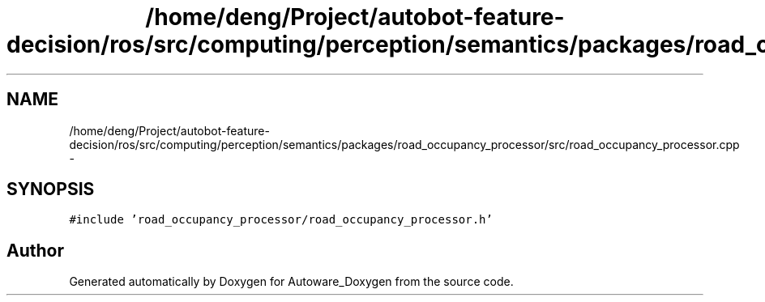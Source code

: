 .TH "/home/deng/Project/autobot-feature-decision/ros/src/computing/perception/semantics/packages/road_occupancy_processor/src/road_occupancy_processor.cpp" 3 "Fri May 22 2020" "Autoware_Doxygen" \" -*- nroff -*-
.ad l
.nh
.SH NAME
/home/deng/Project/autobot-feature-decision/ros/src/computing/perception/semantics/packages/road_occupancy_processor/src/road_occupancy_processor.cpp \- 
.SH SYNOPSIS
.br
.PP
\fC#include 'road_occupancy_processor/road_occupancy_processor\&.h'\fP
.br

.SH "Author"
.PP 
Generated automatically by Doxygen for Autoware_Doxygen from the source code\&.
